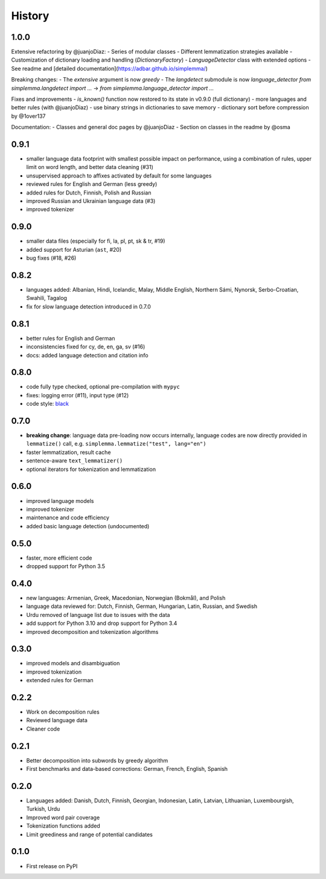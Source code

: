 =======
History
=======

1.0.0
-----

Extensive refactoring by @juanjoDiaz:
- Series of modular classes
- Different lemmatization strategies available
- Customization of dictionary loading and handling (`DictionaryFactory`)
- `LanguageDetector` class with extended options
- See readme and [detailed documentation](https://adbar.github.io/simplemma/)

Breaking changes:
- The `extensive` argument is now `greedy`
- The `langdetect` submodule is now `language_detector`
`from simplemma.langdetect import ...` → `from simplemma.language_detector import ...`

Fixes and improvements
- `is_known()` function now restored to its state in v0.9.0 (full dictionary)
- more languages and better rules (with @juanjoDiaz)
- use binary strings in dictionaries to save memory
- dictionary sort before compression by @1over137

Documentation:
- Classes and general doc pages by @juanjoDiaz 
- Section on classes in the readme by @osma


0.9.1
-----

* smaller language data footprint with smallest possible impact on performance, using a combination of rules, upper limit on word length, and better data cleaning (#31)
* unsupervised approach to affixes activated by default for some languages
* reviewed rules for English and German (less greedy)
* added rules for Dutch, Finnish, Polish and Russian
* improved Russian and Ukrainian language data (#3)
* improved tokenizer


0.9.0
-----

* smaller data files (especially for fi, la, pl, pt, sk & tr, #19)
* added support for Asturian (``ast``, #20)
* bug fixes (#18, #26)


0.8.2
-----

* languages added: Albanian, Hindi, Icelandic, Malay, Middle English, Northern Sámi, Nynorsk, Serbo-Croatian, Swahili, Tagalog
* fix for slow language detection introduced in 0.7.0


0.8.1
-----

* better rules for English and German
* inconsistencies fixed for cy, de, en, ga, sv (#16)
* docs: added language detection and citation info


0.8.0
-----

* code fully type checked, optional pre-compilation with ``mypyc``
* fixes: logging error (#11), input type (#12)
* code style: `black <https://github.com/psf/black>`_


0.7.0
-----

* **breaking change**: language data pre-loading now occurs internally, language codes are now directly provided in ``lemmatize()`` call, e.g. ``simplemma.lemmatize("test", lang="en")``
* faster lemmatization, result cache
* sentence-aware ``text_lemmatizer()``
* optional iterators for tokenization and lemmatization


0.6.0
-----

* improved language models
* improved tokenizer
* maintenance and code efficiency
* added basic language detection (undocumented)


0.5.0
-----

* faster, more efficient code
* dropped support for Python 3.5


0.4.0
-----

* new languages: Armenian, Greek, Macedonian, Norwegian (Bokmål), and Polish
* language data reviewed for: Dutch, Finnish, German, Hungarian, Latin, Russian, and Swedish
* Urdu removed of language list due to issues with the data
* add support for Python 3.10 and drop support for Python 3.4
* improved decomposition and tokenization algorithms


0.3.0
-----

* improved models and disambiguation
* improved tokenization
* extended rules for German


0.2.2
-----

* Work on decomposition rules
* Reviewed language data
* Cleaner code


0.2.1
-----

* Better decomposition into subwords by greedy algorithm
* First benchmarks and data-based corrections: German, French, English, Spanish


0.2.0
-----

* Languages added: Danish, Dutch, Finnish, Georgian, Indonesian, Latin, Latvian, Lithuanian, Luxembourgish, Turkish, Urdu
* Improved word pair coverage
* Tokenization functions added
* Limit greediness and range of potential candidates


0.1.0
-----

* First release on PyPI

